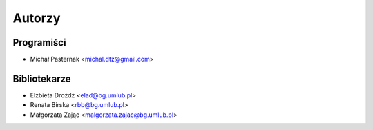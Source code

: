=======
Autorzy
=======

Programiści
-----------

* Michał Pasternak <michal.dtz@gmail.com>

Bibliotekarze
-------------

* Elżbieta Drożdż <elad@bg.umlub.pl>
* Renata Birska <rbb@bg.umlub.pl>
* Małgorzata Zając <malgorzata.zajac@bg.umlub.pl>
